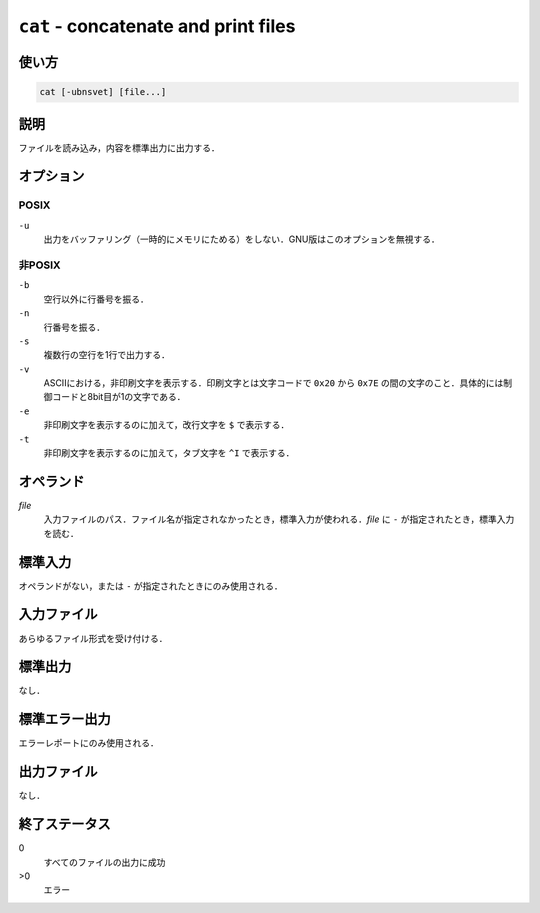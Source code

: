 =====================================
``cat`` - concatenate and print files
=====================================

使い方
------

.. code::

   cat [-ubnsvet] [file...]

説明
----

ファイルを読み込み，内容を標準出力に出力する．

オプション
----------

POSIX
~~~~~

``-u``
    出力をバッファリング（一時的にメモリにためる）をしない．GNU版はこのオプションを無視する．

非POSIX
~~~~~~~

``-b``
    空行以外に行番号を振る．
``-n``
    行番号を振る．
``-s``
    複数行の空行を1行で出力する．
``-v``
    ASCIIにおける，非印刷文字を表示する．印刷文字とは文字コードで  ``0x20`` から ``0x7E`` の間の文字のこと．具体的には制御コードと8bit目が1の文字である．
``-e``
    非印刷文字を表示するのに加えて，改行文字を ``$`` で表示する．
``-t``
    非印刷文字を表示するのに加えて，タブ文字を ``^I`` で表示する．

オペランド
----------

*file*
    入力ファイルのパス．ファイル名が指定されなかったとき，標準入力が使われる．*file* に ``-`` が指定されたとき，標準入力を読む．

標準入力
--------

オペランドがない，または ``-`` が指定されたときにのみ使用される．

入力ファイル
------------

あらゆるファイル形式を受け付ける．

標準出力
--------

なし．

標準エラー出力
--------------

エラーレポートにのみ使用される．

出力ファイル
------------

なし．

終了ステータス
--------------

0
    すべてのファイルの出力に成功
>0
    エラー
